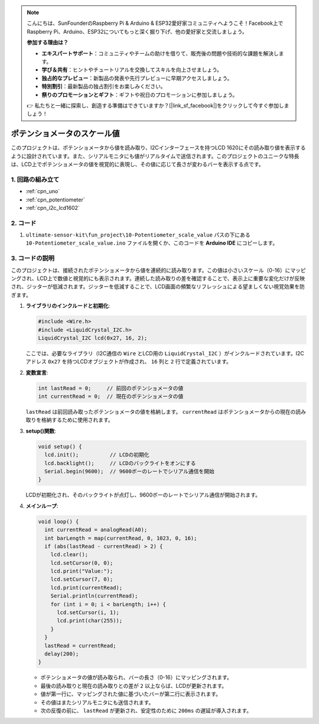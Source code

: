 .. note::

    こんにちは、SunFounderのRaspberry Pi & Arduino & ESP32愛好家コミュニティへようこそ！Facebook上でRaspberry Pi、Arduino、ESP32についてもっと深く掘り下げ、他の愛好家と交流しましょう。

    **参加する理由は？**

    - **エキスパートサポート**：コミュニティやチームの助けを借りて、販売後の問題や技術的な課題を解決します。
    - **学び＆共有**：ヒントやチュートリアルを交換してスキルを向上させましょう。
    - **独占的なプレビュー**：新製品の発表や先行プレビューに早期アクセスしましょう。
    - **特別割引**：最新製品の独占割引をお楽しみください。
    - **祭りのプロモーションとギフト**：ギフトや祝日のプロモーションに参加しましょう。

    👉 私たちと一緒に探索し、創造する準備はできていますか？[|link_sf_facebook|]をクリックして今すぐ参加しましょう！

.. _fun_potentiometer_scale_value:

ポテンショメータのスケール値
===============================

.. raw:: html

   <video loop autoplay muted style = "max-width:100%">
      <source src="../_static/video/fun/10-fun-Potentiometer_scale_value.mp4"  type="video/mp4">
      お使いのブラウザはビデオタグをサポートしていません。
   </video>

このプロジェクトは、ポテンショメータから値を読み取り、I2Cインターフェースを持つLCD 1620にその読み取り値を表示するように設計されています。また、シリアルモニタにも値がリアルタイムで送信されます。このプロジェクトのユニークな特長は、LCD上でポテンショメータの値を視覚的に表現し、その値に応じて長さが変わるバーを表示する点です。

1. 回路の組み立て
-----------------------------

.. image:: img/10-fun-Potentiometer_scale_value_circuit.png
    :width: 100%

* :ref:`cpn_uno`
* :ref:`cpn_potentiometer`
* :ref:`cpn_i2c_lcd1602`


2. コード
-----------------------------

#.  ``ultimate-sensor-kit\fun_project\10-Potentiometer_scale_value`` パスの下にある ``10-Potentiometer_scale_value.ino`` ファイルを開くか、このコードを **Arduino IDE** にコピーします。

   .. raw:: html
       
       <iframe src=https://create.arduino.cc/editor/sunfounder01/8adabab1-9d8b-4b84-9007-18f86eda247a/preview?embed style="height:510px;width:100%;margin:10px 0" frameborder=0></iframe>


3. コードの説明
-----------------------------

このプロジェクトは、接続されたポテンショメータから値を連続的に読み取ります。この値は小さいスケール（0-16）にマッピングされ、LCD上で数値と視覚的にも表示されます。連続した読み取りの差を確認することで、表示上に重要な変化だけが反映され、ジッターが低減されます。ジッターを低減することで、LCD画面の頻繁なリフレッシュによる望ましくない視覚効果を防ぎます。

1. **ライブラリのインクルードと初期化**:

   .. code-block:: arduino
   
      #include <Wire.h>
      #include <LiquidCrystal_I2C.h>
      LiquidCrystal_I2C lcd(0x27, 16, 2);

   ここでは、必要なライブラリ（I2C通信の ``Wire`` とLCD用の ``LiquidCrystal_I2C`` ）がインクルードされています。I2Cアドレス ``0x27`` を持つLCDオブジェクトが作成され、 ``16`` 列と ``2`` 行で定義されています。

2. **変数宣言**:

   .. code-block:: arduino
   
      int lastRead = 0;     // 前回のポテンショメータの値
      int currentRead = 0;  // 現在のポテンショメータの値

   ``lastRead`` は前回読み取ったポテンショメータの値を格納します。 ``currentRead`` はポテンショメータからの現在の読み取りを格納するために使用されます。

3. **setup()関数**:

   .. code-block:: arduino
   
      void setup() {
        lcd.init();          // LCDの初期化
        lcd.backlight();     // LCDのバックライトをオンにする
        Serial.begin(9600);  // 9600ボーのレートでシリアル通信を開始
      }

   LCDが初期化され、そのバックライトが点灯し、9600ボーのレートでシリアル通信が開始されます。

4. **メインループ**:

   .. code-block:: arduino
   
      void loop() {
        int currentRead = analogRead(A0);
        int barLength = map(currentRead, 0, 1023, 0, 16);
        if (abs(lastRead - currentRead) > 2) {
          lcd.clear();
          lcd.setCursor(0, 0);
          lcd.print("Value:");
          lcd.setCursor(7, 0);
          lcd.print(currentRead);
          Serial.println(currentRead);
          for (int i = 0; i < barLength; i++) {
            lcd.setCursor(i, 1);
            lcd.print(char(255));
          }
        }
        lastRead = currentRead;
        delay(200);
      }

   * ポテンショメータの値が読み取られ、バーの長さ（0-16）にマッピングされます。
   * 最後の読み取りと現在の読み取りとの差が ``2`` 以上ならば、LCDが更新されます。
   * 値が第一行に、マッピングされた値に基づいたバーが第二行に表示されます。
   * その値はまたシリアルモニタにも送信されます。
   * 次の反復の前に、 ``lastRead`` が更新され、安定性のために ``200ms`` の遅延が導入されます。
